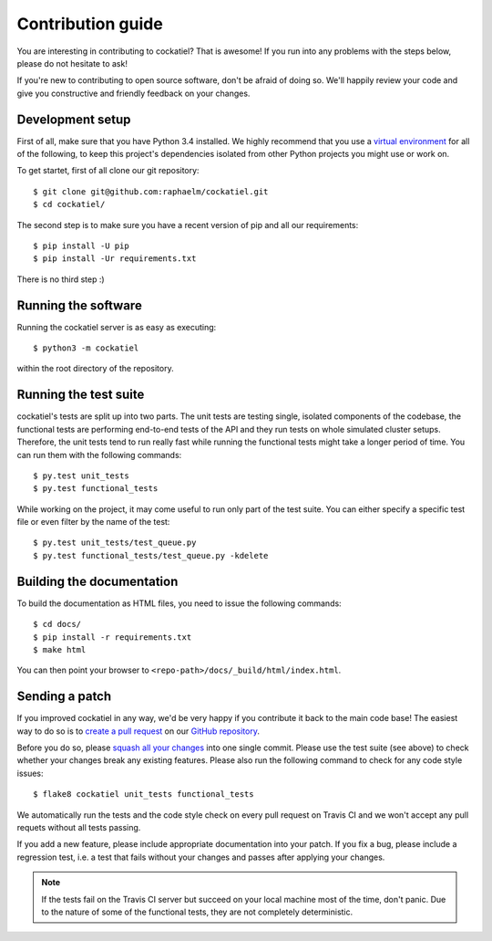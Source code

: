Contribution guide
==================

You are interesting in contributing to cockatiel? That is awesome! If
you run into any problems with the steps below, please do not hesitate
to ask!

If you're new to contributing to open source software, don't be afraid
of doing so. We'll happily review your code and give you constructive and
friendly feedback on your changes.

Development setup
-----------------

First of all, make sure that you have Python 3.4 installed. We highly
recommend that you use a `virtual environment`_ for all of the following,
to keep this project's dependencies isolated from other Python projects
you might use or work on.

To get startet, first of all clone our git repository::

    $ git clone git@github.com:raphaelm/cockatiel.git
    $ cd cockatiel/

The second step is to make sure you have a recent version of pip and all
our requirements::

    $ pip install -U pip
    $ pip install -Ur requirements.txt

There is no third step :)

Running the software
--------------------

Running the cockatiel server is as easy as executing::

    $ python3 -m cockatiel

within the root directory of the repository.

Running the test suite
----------------------

cockatiel's tests are split up into two parts. The unit tests are testing
single, isolated components of the codebase, the functional tests are
performing end-to-end tests of the API and they run tests on whole simulated
cluster setups. Therefore, the unit tests tend to run really fast while
running the functional tests might take a longer period of time. You can
run them with the following commands::

    $ py.test unit_tests
    $ py.test functional_tests

While working on the project, it may come useful to run only part of the test
suite. You can either specify a specific test file or even filter by the name
of the test::

    $ py.test unit_tests/test_queue.py
    $ py.test functional_tests/test_queue.py -kdelete

Building the documentation
--------------------------

To build the documentation as HTML files, you need to issue the following
commands::

    $ cd docs/
    $ pip install -r requirements.txt
    $ make html

You can then point your browser to  ``<repo-path>/docs/_build/html/index.html``.

Sending a patch
---------------

If you improved cockatiel in any way, we'd be very happy if you contribute it
back to the main code base! The easiest way to do so is to `create a pull request`_
on our `GitHub repository`_.

Before you do so, please `squash all your changes`_ into one single commit. Please
use the test suite (see above) to check whether your changes break any existing
features. Please also run the following command to check for any code style
issues::

    $ flake8 cockatiel unit_tests functional_tests

We automatically run the tests and the code style check on every pull request on
Travis CI and we won't accept any pull requets without all tests passing.

If you add a new feature, please include appropriate documentation into your patch.
If you fix a bug, please include a regression test, i.e. a test that fails without
your changes and passes after applying your changes.

.. note:: If the tests fail on the Travis CI server but succeed on your local
          machine most of the time, don't panic. Due to the nature of some of the
          functional tests, they are not completely deterministic.

.. _virtual environment: http://docs.python-guide.org/en/latest/dev/virtualenvs/
.. _create a pull request: https://help.github.com/articles/creating-a-pull-request/
.. _GitHub repository: https://github.com/raphaelm/cockatiel
.. _squash all your changes: https://davidwalsh.name/squash-commits-git